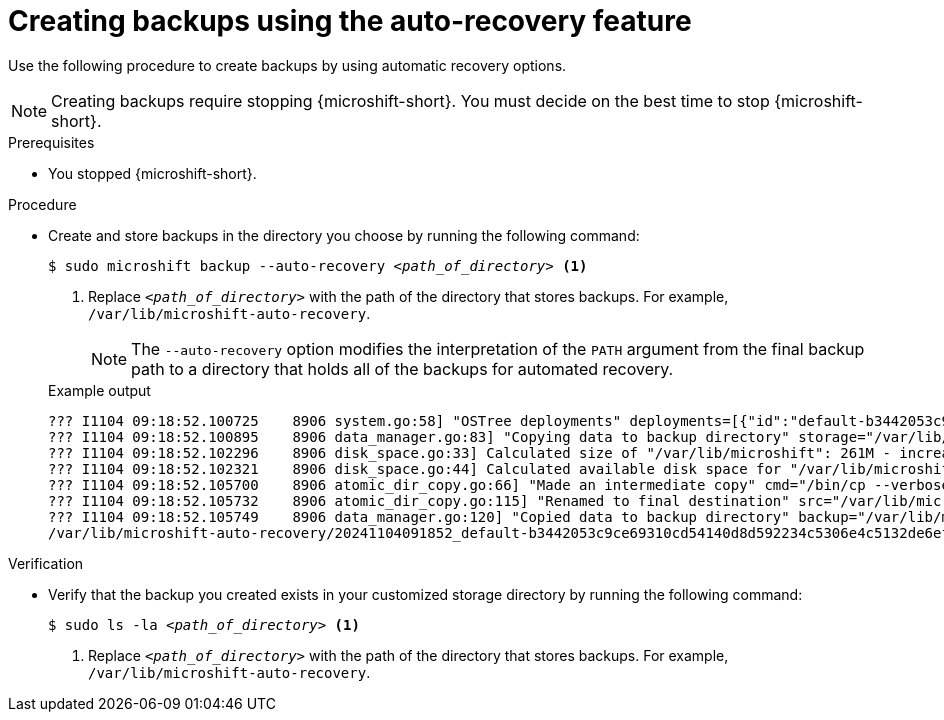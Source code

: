 // Module included in the following assemblies:
//
// * microshift/microshift_backup_and_restore/microshift-auto-recover-manual-backup.adoc

:_mod-docs-content-type: PROCEDURE
[id="microshift-creating-backups-auto-recovery_{context}"]
= Creating backups using the auto-recovery feature

Use the following procedure to create backups by using automatic recovery options.

[NOTE]
====
Creating backups require stopping {microshift-short}. You must decide on the best time to stop {microshift-short}.
====

.Prerequisites

* You stopped {microshift-short}.

.Procedure

* Create and store backups in the directory you choose by running the following command:
+
[source,terminal,subs="+quotes"]
----
$ sudo microshift backup --auto-recovery _<path_of_directory>_ <1>
----
<1> Replace `_<path_of_directory>_` with the path of the directory that stores backups. For example, `/var/lib/microshift-auto-recovery`.
+
[NOTE]
====
The `--auto-recovery` option modifies the interpretation of the `PATH` argument from the final backup path to a directory that holds all of the backups for automated recovery.
====
+

.Example output
[source,terminal]
----
??? I1104 09:18:52.100725    8906 system.go:58] "OSTree deployments" deployments=[{"id":"default-b3442053c9ce69310cd54140d8d592234c5306e4c5132de6efe615f79c84300a.1","booted":true,"staged":false,"pinned":false},{"id":"default-a129624b9233fa54fe3574f1aa211bc2d85e1052b52245fe7d83f10c2f6d28e3.0","booted":false,"staged":false,"pinned":false}]
??? I1104 09:18:52.100895    8906 data_manager.go:83] "Copying data to backup directory" storage="/var/lib/microshift-auto-recovery" name="20241104091852_default-b3442053c9ce69310cd54140d8d592234c5306e4c5132de6efe615f79c84300a.1" data="/var/lib/microshift"
??? I1104 09:18:52.102296    8906 disk_space.go:33] Calculated size of "/var/lib/microshift": 261M - increasing by 10% for safety: 287M
??? I1104 09:18:52.102321    8906 disk_space.go:44] Calculated available disk space for "/var/lib/microshift-auto-recovery": 1658M
??? I1104 09:18:52.105700    8906 atomic_dir_copy.go:66] "Made an intermediate copy" cmd="/bin/cp --verbose --recursive --preserve --reflink=auto /var/lib/microshift /var/lib/microshift-auto-recovery/20241104091852_default-b3442053c9ce69310cd54140d8d592234c5306e4c5132de6efe615f79c84300a.1.tmp.99142"
??? I1104 09:18:52.105732    8906 atomic_dir_copy.go:115] "Renamed to final destination" src="/var/lib/microshift-auto-recovery/20241104091852_default-b3442053c9ce69310cd54140d8d592234c5306e4c5132de6efe615f79c84300a.1.tmp.99142" dest="/var/lib/microshift-auto-recovery/20241104091852_default-b3442053c9ce69310cd54140d8d592234c5306e4c5132de6efe615f79c84300a.1"
??? I1104 09:18:52.105749    8906 data_manager.go:120] "Copied data to backup directory" backup="/var/lib/microshift-auto-recovery/20241104091852_default-b3442053c9ce69310cd54140d8d592234c5306e4c5132de6efe615f79c84300a.1" data="/var/lib/microshift"
/var/lib/microshift-auto-recovery/20241104091852_default-b3442053c9ce69310cd54140d8d592234c5306e4c5132de6efe615f79c84300a.1
----

.Verification

* Verify that the backup you created exists in your customized storage directory by running the following command:
+
[source,terminal,subs="+quotes"]
----
$ sudo ls -la _<path_of_directory>_ <1>
----
<1> Replace `_<path_of_directory>_` with the path of the directory that stores backups. For example, `/var/lib/microshift-auto-recovery`.
